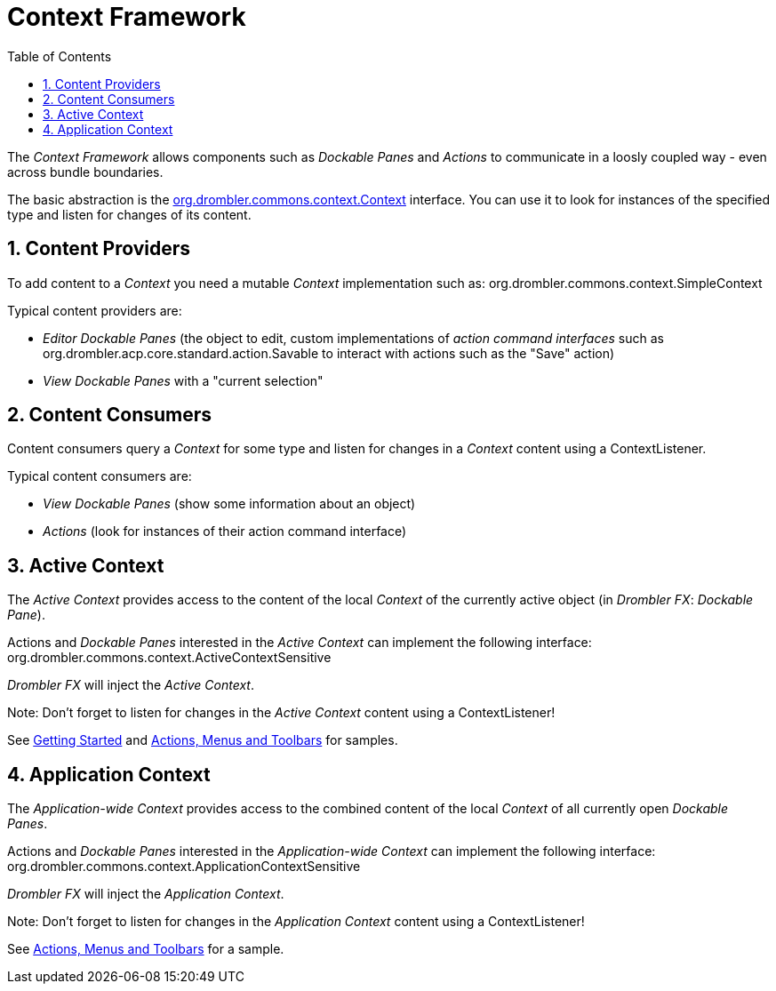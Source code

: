 [[contextFramework]]
= Context Framework
:toc:
:numbered:

The _Context Framework_ allows components such as _Dockable Panes_ and _Actions_ to communicate in a loosly coupled way - even across bundle boundaries.

The basic abstraction is the 
http://www.drombler.org/drombler-commons/{drombler-commons-version}/docs/site/apidocs/org/drombler/commons/context/Context.html[org.drombler.commons.context.Context] 
interface. You can use it to look for instances of the specified type and listen for changes of its content.

== Content Providers

To add content to a _Context_ you need a mutable _Context_ implementation such as: org.drombler.commons.context.SimpleContext

Typical content providers are:

 * _Editor Dockable Panes_ (the object to edit, custom implementations of _action command interfaces_ such as 
org.drombler.acp.core.standard.action.Savable to interact with actions such as the "Save" action)
 * _View Dockable Panes_ with a "current selection"

== Content Consumers

Content consumers query a _Context_ for some type and listen for changes in a _Context_ content using a ContextListener.

Typical content consumers are:

 * _View Dockable Panes_ (show some information about an object)
 * _Actions_ (look for instances of their action command interface)

== Active Context

The _Active Context_ provides access to the content of the local _Context_ of the currently active object (in _Drombler FX_: _Dockable Pane_).

Actions and _Dockable Panes_ interested in the _Active Context_ can implement the following interface: org.drombler.commons.context.ActiveContextSensitive

_Drombler FX_ will inject the _Active Context_.

Note: Don't forget to listen for changes in the _Active Context_ content using a ContextListener!

See <<getting-started.adoc#gettingStarted,Getting Started>> and <<actions-menus-toolbars.adoc#actionsMenusToolbars,Actions, Menus and Toolbars>> for samples.


== Application Context

The _Application-wide Context_ provides access to the combined content of the local _Context_ of all currently open _Dockable Panes_.

Actions and _Dockable Panes_ interested in the _Application-wide Context_ can implement the following interface: org.drombler.commons.context.ApplicationContextSensitive

_Drombler FX_ will inject the _Application Context_.

Note: Don't forget to listen for changes in the _Application Context_ content using a ContextListener!

See <<actions-menus-toolbars.adoc#actionsMenusToolbars,Actions, Menus and Toolbars>> for a sample.
